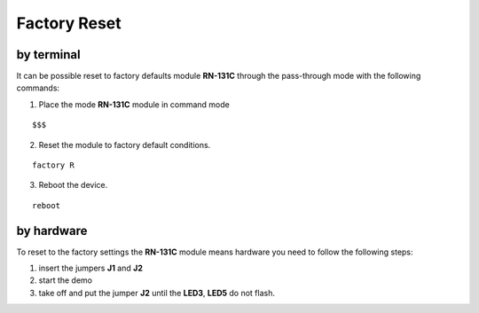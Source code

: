 .. index:: Factory Reset

.. _factoryreset:

Factory Reset
=============

by terminal
-----------

It can be possible reset to factory defaults module **RN-131C** through the pass-through mode with the following commands:

1. Place the mode **RN-131C** module in command mode

::

 $$$

2. Reset the module to factory default conditions.

::

 factory R

3. Reboot the device.

::

 reboot


by hardware
-----------

To reset to the factory settings the **RN-131C** module means hardware you need to follow the following steps:

1. insert the jumpers **J1** and **J2**

2. start the demo

3. take off and put the jumper **J2** until the **LED3**, **LED5** do not flash.

